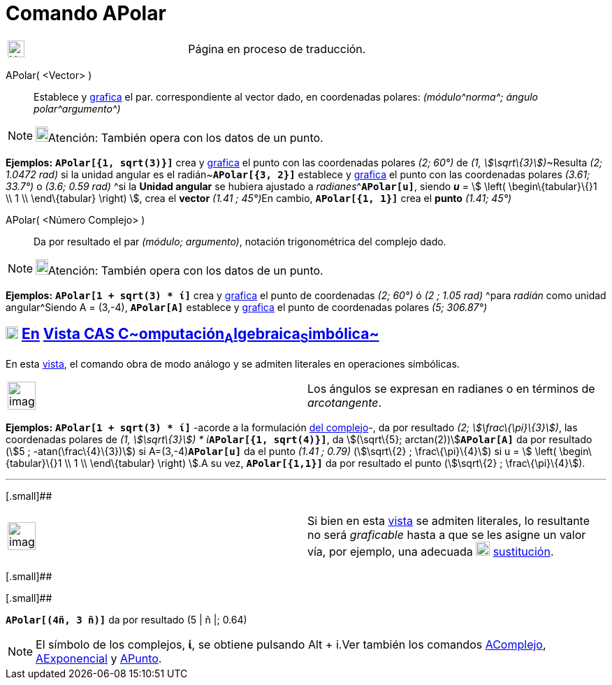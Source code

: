 = Comando APolar
:page-en: commands/ToPolar
ifdef::env-github[:imagesdir: /es/modules/ROOT/assets/images]

[width="100%",cols="50%,50%",]
|===
a|
image:24px-UnderConstruction.png[UnderConstruction.png,width=24,height=24]

|Página en proceso de traducción.
|===

APolar( <Vector> )::
  Establece y xref:/Vista_Gráfica.adoc[grafica] el par. correspondiente al vector dado, en coordenadas polares:
  _(módulo^[.small]#norma#^; ángulo polar^[.small]#argumento#^)_

[NOTE]
====

image:18px-Bulbgraph.png[Bulbgraph.png,width=18,height=22]Atención: También opera con los datos de un punto.

====

[EXAMPLE]
====

*Ejemplos:* *`++APolar[{1, sqrt(3)}]++`* crea y xref:/Vista_Gráfica.adoc[grafica] el punto con las coordenadas polares
_(2; 60°)_ de __(1, stem:[\sqrt\{3}])__~[.small]#Resulta _(2; 1.0472 rad)_ si la unidad angular es el
radián#~*`++APolar[{3, 2}]++`* establece y xref:/Vista_Gráfica.adoc[grafica] el punto con las coordenadas polares
_(3.61; 33.7°)_ o _(3.6; 0.59 rad)_ ^[.small]#si la *Unidad angular* se hubiera ajustado a
_radianes_#^**`++APolar[u]++`**, siendo *_u_* = stem:[ \left( \begin\{tabular}\{}1 \\ 1 \\ \end\{tabular} \right) ],
crea el *vector* __(1.41 ; 45°)__En cambio, *`++APolar[{1, 1}]++`* crea el *punto* _(1.41; 45°)_

====

APolar( <Número Complejo> )::
  Da por resultado el par _(módulo; argumento)_, notación trigonométrica del complejo dado.

[NOTE]
====

image:18px-Bulbgraph.png[Bulbgraph.png,width=18,height=22]Atención: También opera con los datos de un punto.

====

[EXAMPLE]
====

*Ejemplos:* *`++APolar[1 + sqrt(3) * ί]++`* crea y xref:/Vista_Gráfica.adoc[grafica] el punto de coordenadas _(2; 60°)_
ó _(2 ; 1.05 rad)_ ^[.small]#para _radián_ como unidad angular#^Siendo A = (3,-4), *`++APolar[A]++`* establece y
xref:/Vista_Gráfica.adoc[grafica] el punto de coordenadas polares _(5; 306.87°)_

====

== xref:/Vista_CAS.adoc[image:18px-Menu_view_cas.svg.png[Menu view cas.svg,width=18,height=18]] xref:/commands/Comandos_Exclusivos_CAS_(Cálculo_Avanzado).adoc[En] xref:/Vista_CAS.adoc[Vista CAS **C**~[.small]#omputación#~**A**~[.small]#lgebraica#~**S**~[.small]#imbólica#~]

En esta xref:/Vista_CAS.adoc[vista], el comando obra de modo análogo y se admiten literales en operaciones simbólicas.

[width="100%",cols="50%,50%",]
|===
a|
image:Ambox_notice.png[image,width=40,height=40]

|Los ángulos se expresan en radianes o en términos de _arcotangente_.
|===

[EXAMPLE]
====

*Ejemplos:* *`++APolar[1 + sqrt(3) * ί]++`* -acorde a la formulación
https://en.wikipedia.org/wiki/es:N%C3%BAmero_complejo#Valor_absoluto_o_m.C3.B3dulo_de_un_n.C3.BAmero_complejo[del
complejo]-, da por resultado _(2; stem:[\frac\{\pi}\{3}])_, las coordenadas polares de __(1, stem:[\sqrt\{3}]) *
ί__**`++APolar[{1, sqrt(4)}]++`**, da stem:[(\sqrt\{5}; arctan(2))]**`++APolar[A]++`** da por resultado (stem:[5 ;
-atan(\frac\{4}\{3})]) si A=(3,-4)*`++APolar[u]++`* da el punto _(1.41 ; 0.79)_ (stem:[\sqrt\{2} ; \frac\{\pi}\{4}]) si
u = stem:[ \left( \begin\{tabular}\{}1 \\ 1 \\ \end\{tabular} \right) ].A su vez, *`++APolar[{1,1}]++`* da por resultado
el punto (stem:[\sqrt\{2} ; \frac\{\pi}\{4}]).

====

'''''

[.small]##

[width="100%",cols="50%,50%",]
|===
a|
image:Ambox_content.png[image,width=40,height=40]

|Si bien en esta xref:/Vista_CAS.adoc[vista] se admiten literales, lo resultante no será _graficable_ hasta a que se les
asigne un valor vía, por ejemplo, una adecuada image:20px-Mode_substitute.png[Mode substitute.png,width=20,height=20]
xref:/tools/Sustituye.adoc[sustitución].
|===

[.small]##

[.small]##

[EXAMPLE]
====

*`++APolar[(4ñ, 3 ñ)]++`* da por resultado (5 | ñ |; 0.64)

====

[NOTE]
====

El símbolo de los complejos, *ί*, se obtiene pulsando [.kcode]#Alt# + [.kcode]#i#.Ver también los comandos
xref:/commands/AComplejo.adoc[AComplejo], xref:/commands/AExponencial.adoc[AExponencial] y
xref:/commands/APunto.adoc[APunto].

====
